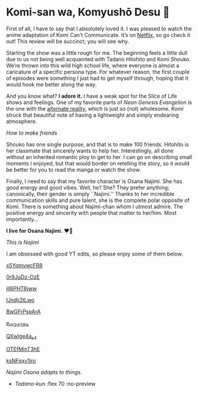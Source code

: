 #+date: 48; 12022 H.E.
* Komi-san wa, Komyushō Desu 🥑

First of all, I have to say that I absolutely loved it. I was pleased to watch
the anime adaptation of Komi Can’t Communicate. It’s on [[https://www.netflix.com/title/81228573][Netflix]], so go check it
out! This review will be succinct; you will see why.

Starting the show was a little rough for me. The beginning feels a little dull
due to us not being well acquainted with Tadano Hitohito and Komi Shouko. We’re
thrown into this wild high school life, where everyone is almost a caricature of
a specific persona type. For whatever reason, the first couple of episodes were
something I just had to get myself through, hoping that it would hook me better
along the way.

#+drop_cap
And you know what? *I adore it.* I have a weak spot for the Slice of Life shows
and feelings. One of my favorite parts of /Neon Genesis Evangelion/ is the one
with the [[https://youtu.be/Vk2g-2tC5qM][alternate reality]], which is just so (not) wholesome. /Komi/ struck that
beautiful note of having a lightweight and simply endearing atmosphere.

[[board.webp][How to make friends]]

Shouko has one single purpose, and that is to make 100 friends. Hitohito is her
classmate that sincerely wants to help her. Interestingly, all done without an
inherited romantic ploy to get to her. I can go on describing small moments I
enjoyed, but that would border on retelling the story, so it would be better for
you to read the manga or watch the show.

#+drop_cap
Finally, I need to say that my favorite character is Osana Najimi. She has good
energy and good vibes. Well, he? She? They prefer anything; canonically, their
gender is simply ``Najimi.'' Thanks to her incredible communication skills and
pure talent, she is the complete polar opposite of Komi. There is something
about Najimi-chan whom I utmost admire. The positive energy and sincerity with
people that matter to her/him.
Most importantly...

#+begin_center
*I live for Osana Najimi.* ❤️‍🔥
#+end_center

[[osana.webp][This is Najimi]]

I am obsessed with good YT edits, so please enjoy some of them below.

[[https://youtu.be/x5YqmvwcFR8][x5YqmvwcFR8]]

[[https://youtu.be/0r9JuDz-OzE][0r9JuDz-OzE]]

[[https://youtu.be/jIl6PHT6jww][jIl6PHT6jww]]

[[https://youtu.be/IJndji2tLwo][IJndji2tLwo]]

[[https://youtu.be/BwGFrPspArA][BwGFrPspArA]]

[[https://youtu.be/e_rY2di38Is][e_rY2di38Is]]

[[https://youtu.be/QXwlge4a_s4][QXwlge4a_s4]]

[[https://youtu.be/OTEfMinT3hE][OTEfMinT3hE]]

[[https://youtu.be/ksNFqxv1iro][ksNFqxv1iro]]

/Najimi Osana adapts to things./

#+begin_gallery 
- [[osana.gif][Tadano-kun]] :flex 70 :no-preview
#+end_gallery
